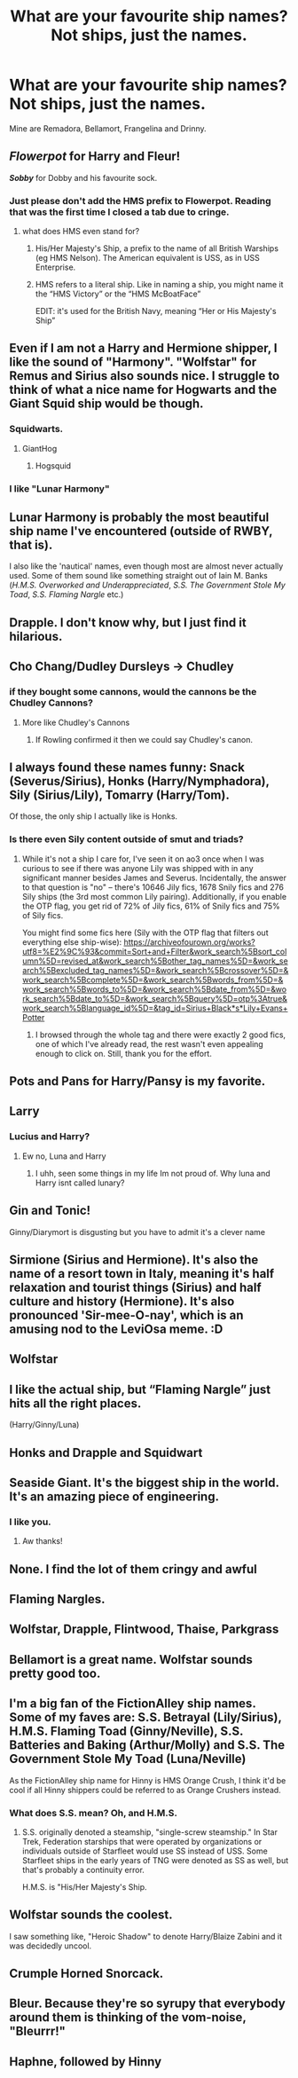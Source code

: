 #+TITLE: What are your favourite ship names? Not ships, just the names.

* What are your favourite ship names? Not ships, just the names.
:PROPERTIES:
:Author: numb-inside_
:Score: 18
:DateUnix: 1600505578.0
:DateShort: 2020-Sep-19
:FlairText: Discussion
:END:
Mine are Remadora, Bellamort, Frangelina and Drinny.


** */Flowerpot/* for Harry and Fleur!

*/Sobby/* for Dobby and his favourite sock.
:PROPERTIES:
:Author: Faeriniel
:Score: 40
:DateUnix: 1600508409.0
:DateShort: 2020-Sep-19
:END:

*** Just please don't add the HMS prefix to Flowerpot. Reading that was the first time I closed a tab due to cringe.
:PROPERTIES:
:Author: Hellstrike
:Score: 6
:DateUnix: 1600525638.0
:DateShort: 2020-Sep-19
:END:

**** what does HMS even stand for?
:PROPERTIES:
:Author: Faeriniel
:Score: 3
:DateUnix: 1600526804.0
:DateShort: 2020-Sep-19
:END:

***** His/Her Majesty's Ship, a prefix to the name of all British Warships (eg HMS Nelson). The American equivalent is USS, as in USS Enterprise.
:PROPERTIES:
:Author: Hellstrike
:Score: 9
:DateUnix: 1600527998.0
:DateShort: 2020-Sep-19
:END:


***** HMS refers to a literal ship. Like in naming a ship, you might name it the “HMS Victory” or the “HMS McBoatFace”

EDIT: it's used for the British Navy, meaning “Her or His Majesty's Ship”
:PROPERTIES:
:Score: 6
:DateUnix: 1600528156.0
:DateShort: 2020-Sep-19
:END:


** Even if I am not a Harry and Hermione shipper, I like the sound of "Harmony". "Wolfstar" for Remus and Sirius also sounds nice. I struggle to think of what a nice name for Hogwarts and the Giant Squid ship would be though.
:PROPERTIES:
:Author: Termsndconditions
:Score: 27
:DateUnix: 1600507402.0
:DateShort: 2020-Sep-19
:END:

*** Squidwarts.
:PROPERTIES:
:Author: Darkhorse_17
:Score: 46
:DateUnix: 1600507551.0
:DateShort: 2020-Sep-19
:END:

**** GiantHog
:PROPERTIES:
:Author: Faeriniel
:Score: 8
:DateUnix: 1600508436.0
:DateShort: 2020-Sep-19
:END:

***** Hogsquid
:PROPERTIES:
:Author: Slivius
:Score: 3
:DateUnix: 1600511164.0
:DateShort: 2020-Sep-19
:END:


*** I like "Lunar Harmony"
:PROPERTIES:
:Author: Llian_Winter
:Score: 7
:DateUnix: 1600519495.0
:DateShort: 2020-Sep-19
:END:


** Lunar Harmony is probably the most beautiful ship name I've encountered (outside of RWBY, that is).

I also like the 'nautical' names, even though most are almost never actually used. Some of them sound like something straight out of Iain M. Banks (/H.M.S. Overworked and Underappreciated/, /S.S. The Government Stole My Toad/, /S.S. Flaming Nargle/ etc.)
:PROPERTIES:
:Author: Yuriy116
:Score: 16
:DateUnix: 1600521253.0
:DateShort: 2020-Sep-19
:END:


** Drapple. I don't know why, but I just find it hilarious.
:PROPERTIES:
:Author: Sigyn99
:Score: 13
:DateUnix: 1600516511.0
:DateShort: 2020-Sep-19
:END:


** Cho Chang/Dudley Dursleys -> Chudley
:PROPERTIES:
:Author: chlorinecrownt
:Score: 18
:DateUnix: 1600511184.0
:DateShort: 2020-Sep-19
:END:

*** if they bought some cannons, would the cannons be the Chudley Cannons?
:PROPERTIES:
:Score: 7
:DateUnix: 1600528412.0
:DateShort: 2020-Sep-19
:END:

**** More like Chudley's Cannons
:PROPERTIES:
:Author: smlt_101
:Score: 1
:DateUnix: 1600534971.0
:DateShort: 2020-Sep-19
:END:

***** If Rowling confirmed it then we could say Chudley's canon.
:PROPERTIES:
:Author: TheLetterJ0
:Score: 9
:DateUnix: 1600538529.0
:DateShort: 2020-Sep-19
:END:


** I always found these names funny: Snack (Severus/Sirius), Honks (Harry/Nymphadora), Sily (Sirius/Lily), Tomarry (Harry/Tom).

Of those, the only ship I actually like is Honks.
:PROPERTIES:
:Author: Fredrik1994
:Score: 8
:DateUnix: 1600518935.0
:DateShort: 2020-Sep-19
:END:

*** Is there even Sily content outside of smut and triads?
:PROPERTIES:
:Author: Hellstrike
:Score: 2
:DateUnix: 1600525679.0
:DateShort: 2020-Sep-19
:END:

**** While it's not a ship I care for, I've seen it on ao3 once when I was curious to see if there was anyone Lily was shipped with in any significant manner besides James and Severus. Incidentally, the answer to that question is "no" -- there's 10646 Jily fics, 1678 Snily fics and 276 Sily ships (the 3rd most common Lily pairing). Additionally, if you enable the OTP flag, you get rid of 72% of Jily fics, 61% of Snily fics and 75% of Sily fics.

You might find some fics here (Sily with the OTP flag that filters out everything else ship-wise): [[https://archiveofourown.org/works?utf8=%E2%9C%93&commit=Sort+and+Filter&work_search%5Bsort_column%5D=revised_at&work_search%5Bother_tag_names%5D=&work_search%5Bexcluded_tag_names%5D=&work_search%5Bcrossover%5D=&work_search%5Bcomplete%5D=&work_search%5Bwords_from%5D=&work_search%5Bwords_to%5D=&work_search%5Bdate_from%5D=&work_search%5Bdate_to%5D=&work_search%5Bquery%5D=otp%3Atrue&work_search%5Blanguage_id%5D=&tag_id=Sirius+Black*s*Lily+Evans+Potter]]
:PROPERTIES:
:Author: Fredrik1994
:Score: 4
:DateUnix: 1600525911.0
:DateShort: 2020-Sep-19
:END:

***** I browsed through the whole tag and there were exactly 2 good fics, one of which I've already read, the rest wasn't even appealing enough to click on. Still, thank you for the effort.
:PROPERTIES:
:Author: Hellstrike
:Score: 1
:DateUnix: 1600669909.0
:DateShort: 2020-Sep-21
:END:


** Pots and Pans for Harry/Pansy is my favorite.
:PROPERTIES:
:Author: elliemff
:Score: 7
:DateUnix: 1600538258.0
:DateShort: 2020-Sep-19
:END:


** Larry
:PROPERTIES:
:Author: MrMrRubic
:Score: 6
:DateUnix: 1600507963.0
:DateShort: 2020-Sep-19
:END:

*** Lucius and Harry?
:PROPERTIES:
:Author: Tomczakowski
:Score: 3
:DateUnix: 1600543427.0
:DateShort: 2020-Sep-19
:END:

**** Ew no, Luna and Harry
:PROPERTIES:
:Author: MrMrRubic
:Score: 6
:DateUnix: 1600543534.0
:DateShort: 2020-Sep-19
:END:

***** I uhh, seen some things in my life Im not proud of. Why luna and Harry isnt called lunary?
:PROPERTIES:
:Author: Tomczakowski
:Score: 3
:DateUnix: 1600544267.0
:DateShort: 2020-Sep-20
:END:


** Gin and Tonic!

Ginny/Diarymort is disgusting but you have to admit it's a clever name
:PROPERTIES:
:Author: Redhotlipstik
:Score: 4
:DateUnix: 1600546362.0
:DateShort: 2020-Sep-20
:END:


** Sirmione (Sirius and Hermione). It's also the name of a resort town in Italy, meaning it's half relaxation and tourist things (Sirius) and half culture and history (Hermione). It's also pronounced 'Sir-mee-O-nay', which is an amusing nod to the LeviOsa meme. :D
:PROPERTIES:
:Author: Avalon1632
:Score: 9
:DateUnix: 1600514936.0
:DateShort: 2020-Sep-19
:END:


** Wolfstar
:PROPERTIES:
:Author: shaggylettuce
:Score: 5
:DateUnix: 1600513281.0
:DateShort: 2020-Sep-19
:END:


** I like the actual ship, but “Flaming Nargle” just hits all the right places.

(Harry/Ginny/Luna)
:PROPERTIES:
:Author: FavChanger
:Score: 3
:DateUnix: 1600552105.0
:DateShort: 2020-Sep-20
:END:


** Honks and Drapple and Squidwart
:PROPERTIES:
:Author: harry_potters_mom
:Score: 2
:DateUnix: 1600533527.0
:DateShort: 2020-Sep-19
:END:


** Seaside Giant. It's the biggest ship in the world. It's an amazing piece of engineering.
:PROPERTIES:
:Author: josht198712
:Score: 2
:DateUnix: 1600627707.0
:DateShort: 2020-Sep-20
:END:

*** I like you.
:PROPERTIES:
:Author: numb-inside_
:Score: 1
:DateUnix: 1600662369.0
:DateShort: 2020-Sep-21
:END:

**** Aw thanks!
:PROPERTIES:
:Author: josht198712
:Score: 1
:DateUnix: 1600674220.0
:DateShort: 2020-Sep-21
:END:


** None. I find the lot of them cringy and awful
:PROPERTIES:
:Score: 5
:DateUnix: 1600506108.0
:DateShort: 2020-Sep-19
:END:


** Flaming Nargles.
:PROPERTIES:
:Author: Darkhorse_17
:Score: 1
:DateUnix: 1600507584.0
:DateShort: 2020-Sep-19
:END:


** Wolfstar, Drapple, Flintwood, Thaise, Parkgrass
:PROPERTIES:
:Author: Oopdidoop
:Score: 1
:DateUnix: 1600533039.0
:DateShort: 2020-Sep-19
:END:


** Bellamort is a great name. Wolfstar sounds pretty good too.
:PROPERTIES:
:Author: AntonBrakhage
:Score: 1
:DateUnix: 1600572017.0
:DateShort: 2020-Sep-20
:END:


** I'm a big fan of the FictionAlley ship names. Some of my faves are: S.S. Betrayal (Lily/Sirius), H.M.S. Flaming Toad (Ginny/Neville), S.S. Batteries and Baking (Arthur/Molly) and S.S. The Government Stole My Toad (Luna/Neville)

As the FictionAlley ship name for Hinny is HMS Orange Crush, I think it'd be cool if all Hinny shippers could be referred to as Orange Crushers instead.
:PROPERTIES:
:Author: Efficient_Assistant
:Score: 1
:DateUnix: 1600588424.0
:DateShort: 2020-Sep-20
:END:

*** What does S.S. mean? Oh, and H.M.S.
:PROPERTIES:
:Author: numb-inside_
:Score: 2
:DateUnix: 1600588633.0
:DateShort: 2020-Sep-20
:END:

**** S.S. originally denoted a steamship, "single-screw steamship." In Star Trek, Federation starships that were operated by organizations or individuals outside of Starfleet would use SS instead of USS. Some Starfleet ships in the early years of TNG were denoted as SS as well, but that's probably a continuity error.

H.M.S. is "His/Her Majesty's Ship.
:PROPERTIES:
:Author: jeffala
:Score: 2
:DateUnix: 1600589264.0
:DateShort: 2020-Sep-20
:END:


** Wolfstar sounds the coolest.

I saw something like, "Heroic Shadow" to denote Harry/Blaize Zabini and it was decidedly uncool.
:PROPERTIES:
:Author: jeffala
:Score: 1
:DateUnix: 1600589392.0
:DateShort: 2020-Sep-20
:END:


** Crumple Horned Snorcack.
:PROPERTIES:
:Author: nutakufan010
:Score: 1
:DateUnix: 1600610817.0
:DateShort: 2020-Sep-20
:END:


** Bleur. Because they're so syrupy that everybody around them is thinking of the vom-noise, "Bleurrr!"
:PROPERTIES:
:Author: CornishAndPasty
:Score: 1
:DateUnix: 1615807891.0
:DateShort: 2021-Mar-15
:END:


** Haphne, followed by Hinny
:PROPERTIES:
:Author: Nepperoni289
:Score: 1
:DateUnix: 1600508143.0
:DateShort: 2020-Sep-19
:END:
